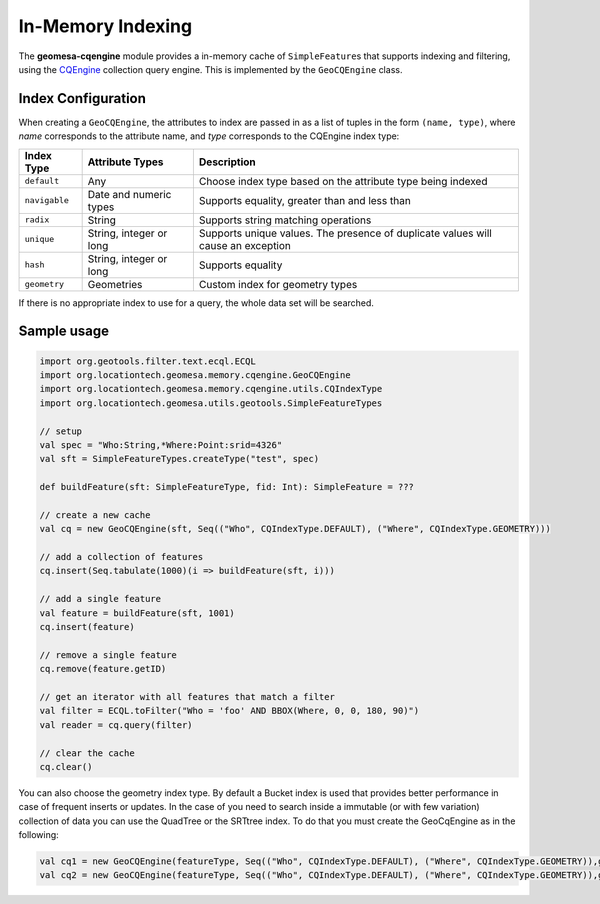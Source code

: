 .. _in_memory_index:

In-Memory Indexing
==================

The **geomesa-cqengine** module provides a in-memory cache of ``SimpleFeature``\ s that supports indexing and filtering,
using the `CQEngine <https://github.com/npgall/cqengine>`__ collection query engine. This is implemented by the
``GeoCQEngine`` class.

Index Configuration
-------------------

When creating a ``GeoCQEngine``, the attributes to index are passed in as a list of tuples in the form
``(name, type)``, where `name` corresponds to the attribute name, and `type` corresponds to the CQEngine index type:

============= ======================= ================================================================================
Index Type    Attribute Types         Description
============= ======================= ================================================================================
``default``   Any                     Choose index type based on the attribute type being indexed
``navigable`` Date and numeric types  Supports equality, greater than and less than
``radix``     String                  Supports string matching operations
``unique``    String, integer or long Supports unique values. The presence of duplicate values will cause an exception
``hash``      String, integer or long Supports equality
``geometry``  Geometries              Custom index for geometry types
============= ======================= ================================================================================

If there is no appropriate index to use for a query, the whole data set will be searched.

Sample usage
------------

.. code-block:: scala

    import org.geotools.filter.text.ecql.ECQL
    import org.locationtech.geomesa.memory.cqengine.GeoCQEngine
    import org.locationtech.geomesa.memory.cqengine.utils.CQIndexType
    import org.locationtech.geomesa.utils.geotools.SimpleFeatureTypes

    // setup
    val spec = "Who:String,*Where:Point:srid=4326"
    val sft = SimpleFeatureTypes.createType("test", spec)

    def buildFeature(sft: SimpleFeatureType, fid: Int): SimpleFeature = ???

    // create a new cache
    val cq = new GeoCQEngine(sft, Seq(("Who", CQIndexType.DEFAULT), ("Where", CQIndexType.GEOMETRY)))

    // add a collection of features
    cq.insert(Seq.tabulate(1000)(i => buildFeature(sft, i)))

    // add a single feature
    val feature = buildFeature(sft, 1001)
    cq.insert(feature)

    // remove a single feature
    cq.remove(feature.getID)

    // get an iterator with all features that match a filter
    val filter = ECQL.toFilter("Who = 'foo' AND BBOX(Where, 0, 0, 180, 90)")
    val reader = cq.query(filter)

    // clear the cache
    cq.clear()

You can also choose the geometry index type. By default a Bucket index is used that provides better performance in case of frequent inserts or updates. In the case of you need to search inside a immutable (or with few variation) collection of data you can use the QuadTree or the SRTtree index.
To do that you must create the GeoCqEngine as in the following:

.. code-block:: scala

   val cq1 = new GeoCQEngine(featureType, Seq(("Who", CQIndexType.DEFAULT), ("Where", CQIndexType.GEOMETRY)),geoIndexType = GeoIndexType.STRtree,geoIndexParam = Option.apply(new STRtreeIndexParam(/*nodeCapacity*/10)))
   val cq2 = new GeoCQEngine(featureType, Seq(("Who", CQIndexType.DEFAULT), ("Where", CQIndexType.GEOMETRY)),geoIndexType = GeoIndexType.QuadTree)